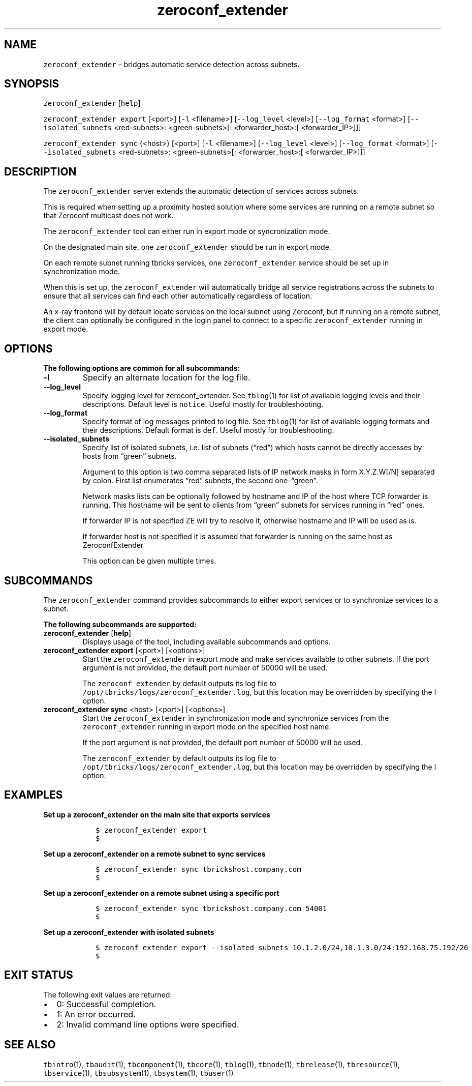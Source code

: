 .\" Automatically generated by Pandoc 2.9.2.1
.\"
.TH "zeroconf_extender" "1" "2020-06-02" "Tbricks" "zeroconf_extender man page"
.hy
.SH NAME
.PP
\f[C]zeroconf_extender\f[R] \[en] bridges automatic service detection
across subnets.
.SH SYNOPSIS
.PP
\f[C]zeroconf_extender\f[R] [\f[C]help\f[R]]
.PP
\f[C]zeroconf_extender export\f[R] [<port>] [\f[C]-l\f[R] <filename>]
[\f[C]--log_level\f[R] <level>] [\f[C]--log_format\f[R] <format>]
[\f[C]--isolated_subnets\f[R] <red-subnets>: <green-subnets>[:
<forwarder_host>:[ <forwarder_IP>]]]
.PP
\f[C]zeroconf_extender sync\f[R] {<host>} [<port>] [\f[C]-l\f[R]
<filename>] [\f[C]--log_level\f[R] <level>] [\f[C]--log_format\f[R]
<format>] [\f[C]--isolated_subnets\f[R] <red-subnets>: <green-subnets>[:
<forwarder_host>:[ <forwarder_IP>]]]
.SH DESCRIPTION
.PP
The \f[C]zeroconf_extender\f[R] server extends the automatic detection
of services across subnets.
.PP
This is required when setting up a proximity hosted solution where some
services are running on a remote subnet so that Zeroconf multicast does
not work.
.PP
The \f[C]zeroconf_extender\f[R] tool can either run in export mode or
syncronization mode.
.PP
On the designated main site, one \f[C]zeroconf_extender\f[R] should be
run in export mode.
.PP
On each remote subnet running tbricks services, one
\f[C]zeroconf_extender\f[R] service should be set up in synchronization
mode.
.PP
When this is set up, the \f[C]zeroconf_extender\f[R] will automatically
bridge all service registrations across the subnets to ensure that all
services can find each other automatically regardless of location.
.PP
An x-ray frontend will by default locate services on the local subnet
using Zeroconf, but if running on a remote subnet, the client can
optionally be configured in the login panel to connect to a specific
\f[C]zeroconf_extender\f[R] running in export mode.
.SH OPTIONS
.PP
\f[B]The following options are common for all subcommands:\f[R]
.TP
\f[B]\f[CB]-l\f[B]\f[R]
Specify an alternate location for the log file.
.TP
\f[B]\f[CB]--log_level\f[B]\f[R]
Specify logging level for zeroconf_extender.
See \f[C]tblog\f[R](1) for list of available logging levels and their
descriptions.
Default level is \f[C]notice\f[R].
Useful mostly for troubleshooting.
.TP
\f[B]\f[CB]--log_format\f[B]\f[R]
Specify format of log messages printed to log file.
See \f[C]tblog\f[R](1) for list of available logging formats and their
descriptions.
Default format is \f[C]def\f[R].
Useful mostly for troubleshooting.
.TP
\f[B]\f[CB]--isolated_subnets\f[B]\f[R]
Specify list of isolated subnets, i.e.\ list of subnets (\[lq]red\[rq])
which hosts cannot be directly accesses by hosts from \[lq]green\[rq]
subnets.
.RS
.PP
Argument to this option is two comma separated lists of IP network masks
in form X.Y.Z.W[/N] separated by colon.
First list enumerates \[lq]red\[rq] subnets, the second
one\[en]\[lq]green\[rq].
.PP
Network masks lists can be optionally followed by hostname and IP of the
host where TCP forwarder is running.
This hostname will be sent to clients from \[lq]green\[rq] subnets for
services running in \[lq]red\[rq] ones.
.PP
If forwarder IP is not specified ZE will try to resolve it, otherwise
hostname and IP will be used as is.
.PP
If forwarder host is not specified it is assumed that forwarder is
running on the same host as ZeroconfExtender
.PP
This option can be given multiple times.
.RE
.SH SUBCOMMANDS
.PP
The \f[C]zeroconf_extender\f[R] command provides subcommands to either
export services or to synchronize services to a subnet.
.PP
\f[B]The following subcommands are supported:\f[R]
.TP
\f[B]\f[CB]zeroconf_extender\f[B]\f[R] [\f[B]\f[CB]help\f[B]\f[R]]
Displays usage of the tool, including available subcommands and options.
.TP
\f[B]\f[CB]zeroconf_extender export\f[B]\f[R] [<port>] [<options>]
Start the \f[C]zeroconf_extender\f[R] in export mode and make services
available to other subnets.
If the port argument is not provided, the default port number of 50000
will be used.
.RS
.PP
The \f[C]zeroconf_extender\f[R] by default outputs its log file to
\f[C]/opt/tbricks/logs/zeroconf_extender.log\f[R], but this location may
be overridden by specifying the l option.
.RE
.TP
\f[B]\f[CB]zeroconf_extender sync\f[B]\f[R] <host> [<port>] [<options>]
Start the \f[C]zeroconf_extender\f[R] in synchronization mode and
synchronize services from the \f[C]zeroconf_extender\f[R] running in
export mode on the specified host name.
.RS
.PP
If the port argument is not provided, the default port number of 50000
will be used.
.PP
The \f[C]zeroconf_extender\f[R] by default outputs its log file to
\f[C]/opt/tbricks/logs/zeroconf_extender.log\f[R], but this location may
be overridden by specifying the l option.
.RE
.SH EXAMPLES
.PP
\f[B]Set up a zeroconf_extender on the main site that exports
services\f[R]
.IP
.nf
\f[C]
   $ zeroconf_extender export
   $
\f[R]
.fi
.PP
\f[B]Set up a zeroconf_extender on a remote subnet to sync services\f[R]
.IP
.nf
\f[C]
   $ zeroconf_extender sync tbrickshost.company.com
   $
\f[R]
.fi
.PP
\f[B]Set up a zeroconf_extender on a remote subnet using a specific
port\f[R]
.IP
.nf
\f[C]
   $ zeroconf_extender sync tbrickshost.company.com 54001
   $
\f[R]
.fi
.PP
\f[B]Set up a zeroconf_extender with isolated subnets\f[R]
.IP
.nf
\f[C]
   $ zeroconf_extender export --isolated_subnets 10.1.2.0/24,10.1.3.0/24:192.168.75.192/26
   $
\f[R]
.fi
.SH EXIT STATUS
.PP
The following exit values are returned:
.IP \[bu] 2
0: Successful completion.
.IP \[bu] 2
1: An error occurred.
.IP \[bu] 2
2: Invalid command line options were specified.
.SH SEE ALSO
.PP
\f[C]tbintro\f[R](1), \f[C]tbaudit\f[R](1), \f[C]tbcomponent\f[R](1),
\f[C]tbcore\f[R](1), \f[C]tblog\f[R](1), \f[C]tbnode\f[R](1),
\f[C]tbrelease\f[R](1), \f[C]tbresource\f[R](1), \f[C]tbservice\f[R](1),
\f[C]tbsubsystem\f[R](1), \f[C]tbsystem\f[R](1), \f[C]tbuser\f[R](1)
